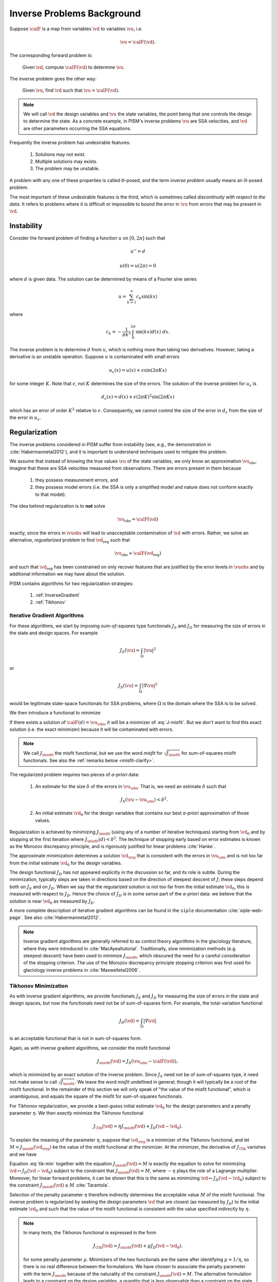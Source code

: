 .. _inverse-background:

============================
Inverse Problems Background
============================

Suppose :math:`\calF` is a map from variables
:math:`\vd` to variables :math:`\vu`, i.e.

.. math:: \vu = \calF(\vd).

The corresponding forward problem is:

  Given :math:`\vd`, compute :math:`\calF(\vd)` to determine :math:`\vu`.

The inverse problem goes the other way:

  Given :math:`\vu`, find :math:`\vd` such that 
  :math:`\vu=\calF(\vd)`.

.. note::
  We will call :math:`\vd` the design variables and :math:`\vu` the 
  state variables, the point being that one controls the design to 
  determine the state.  As a concrete example, in
  PISM's inverse problems :math:`\vu` are 
  SSA velocities, and :math:`\vd` are other parameters occurring 
  the SSA equations. 

Frequently the inverse problem has undesirable features:

 #. Solutions may not exist.
 #. Multiple solutions may exists.
 #. The problem may be unstable.

A problem with any one of these properties is called ill-posed, and
the term *inverse problem* usually means an ill-posed problem.

The most important of these undesirable features is the third, which 
is sometimes called *discontinuity with respect to the data*.  It
refers to problems where it is difficult or impossible
to bound the error in :math:`\vu` from errors that may be 
present in :math:`\vd`.  

Instability
-----------

Consider the forward problem of finding a function
:math:`u` on :math:`[0,2\pi]` such that 

.. math:: 
  u'' = d

  u(0)=u(2\pi)=0

where :math:`d` is given data. The solution can be determined by means 
of a Fourier sine series

.. math::
  u = \sum_{k=1}^\infty c_k \sin(kx)

where

.. math::
  c_k = -\frac{1}{\pi k^2}\int_0^{2\pi} \sin(kx) d(x) \;dx.

The inverse problem is to determine :math:`d` from :math:`u`, which
is nothing more than taking two derivatives.  However,
taking a derivative is an unstable operation. 
Suppose :math:`u` is contaminated with small errors

.. math::
  u_{\epsilon}(x)  = u(x) + \epsilon \sin(2\pi Kx)
  
for some integer :math:`K`.  Note that :math:`\epsilon`, not :math:`K`
determines the size of the errors. The solution of the inverse problem 
for :math:`u_{\epsilon}` is 

.. math::
  d_{\epsilon}(x) = d(x) + \epsilon (2\pi K)^2 \sin(2\pi K x)
  
which has an error of order :math:`K^2` relative to :math:`\epsilon`.  
Consequently, we cannot control 
the size of the error in :math:`d_{\epsilon}` from the size of the error
in :math:`u_\epsilon`.

Regularization
--------------

The inverse problems considered in PISM suffer from instability (see, e.g., 
the demonstration in :cite:`Habermannetal2012`), and it is important to
understand techniques used to mitigate this problem.  

We assume that instead of knowing the true values :math:`\vu` of the
state variables, we only know an approximation :math:`\vu_{\mathrm{obs}}`.
Imagine that these are SSA velocities measured from observations.
There are errors present in them because

  1. they possess measurement errors, and
  2. they possess model errors (i.e. the SSA is only a simplified model 
     and nature does not conform exactly to that model).

The idea behind regularization is to **not** solve 

.. math::
  \vu_{\mathrm{obs}} = \calF(\vd)
  
exactly, since the errors in :math:`\vuobs` will lead to unacceptable
contamination of :math:`\vd` with errors.  Rather, we solve
an alternative, *regualarized* problem to find :math:`\vd_{\mathrm{reg}}` such that

.. math::
  \vu_{\mathrm{obs}} \approx \calF(\vd_{\mathrm{reg}})

and such that :math:`\vd_{\mathrm{reg}}` has been constrained on only recover
features that are justified by the error levels in :math:`\vuobs` 
and by additional information we may have about the solution.

PISM contains algorithms for two regularization strategies:

  1. :ref:`InverseGradient`
  2. :ref:`Tikhonov`

.. _InverseGradient:

Iterative Gradient Algorithms
"""""""""""""""""""""""""""""

For these algorithms, we start by imposing *sum-of-squares* type
functionals :math:`J_S` and :math:`J_D` for measuring the size of 
errors in the state and design spaces.  For example

.. math::
  J_S(\vu) = \int_{\Omega} |\vu|^2

or

.. math::
  J_S(\vu) = \int_{\Omega} |\nabla \vu|^2

would be legitimate state-space functionals for SSA problems, where :math:`\Omega` is the domain where the SSA is to be solved. 

We then introduce a functional to minimize:

.. math::
  J_\misfit(d) = J_S(\vu_{\obs}-\calF(d)).
  :label: J-misfit

If there exists a solution of :math:`\calF(d)=\vu_{\obs}`, it will be a
minimizer of :eq:`J-misfit`.  But we don't want to find this exact solution
(i.e. the exact minimizer) because it will be contaminated with errors.  

.. note::
  We call :math:`J_\misfit` the misfit functional, but we use the 
  word *misfit* for :math:`\sqrt{J_\misfit}` for sum-of-squares misfit
  functionals.  See also the :ref:`remarks below <misfit-clarify>`.

The regularized problem requires two pieces of *a-priori* data:

  1. An estimate for the size :math:`\delta` of the errors in
     :math:`\vu_{\obs}`.  That is, we  need an estimate :math:`\delta` 
     such that

       .. math::  J_S(\vu-\vu_{\obs}) < \delta^2.

  2. An initial estimate :math:`\vd_0` for the design variables that
     contains our best *a-priori* approximation of those values.

Regularization is achieved by minimizing
:math:`J_\misfit` (using any of a number of iterative techniques)  
starting from :math:`\vd_0` and by stopping at the first iteration 
where :math:`J_\misfit(d)<\delta^2`.  The technique of stopping early
based on error estimates is known as the Morozov discrepancy principle,
and is rigorously justified for linear problems :cite:`Hanke`.

The approximate minimization determines a solution :math:`\vd_{\reg}`
that is consistent with the errors in :math:`\vu_{\obs}` and
is not too far from the initial estimate :math:`\vd_0` for the design
variables. 

The design functional :math:`J_D` has not appeared explicitly in the 
discussion so far, and its role is subtle.  During the minimization,
typically steps are taken in directions based on the direction of
steepest descent of :math:`J`; these steps depend both on
:math:`J_S` and on :math:`J_D`.   When we say that the regularized
solution is not too far from the initial estimate :math:`\vd_0`,
this is measured with respect to :math:`J_D`.  Hence the choice of
:math:`J_D` is in some sense part of the *a-priori* data:
we believe that the solution is near :math:`\vd_0` as measured by :math:`J_D`.

A more complete description of iterative gradient algorithms
can be found in the ``siple`` documentation :cite:`siple-web-page`.  See 
also :cite:`Habermannetal2012`.

.. note::
  Inverse gradient algorithms are generally referred to as control theory
  algorithms in the glaciology literature, where they were introduced in
  :cite:`MacAyealtutorial`.  Traditionally, slow minimization methods (e.g. 
  steepest descent) have been used to minimize :math:`J_\misfit`, 
  which obscured the need for a careful consideration of the stopping
  criterion.  The use of the Morozov discrepancy principle stopping 
  criterion was first used for glaciology inverse problems 
  in :cite:`Maxwelletal2008`.

.. _Tikhonov:

Tikhonov Minimization
"""""""""""""""""""""""""""""

As with inverse gradient algorithms, we provide 
functionals :math:`J_S` and :math:`J_D` for measuring the size of 
errors in the state and design spaces, but now the functionals
need not be of sum-of-squares form.  For example,
the total-variation functional

.. math::
  J_D(\vd) = \int_{\Omega} |\nabla \vd|

is an acceptable functional that is not in sum-of-squares form.

.. _misfit-clarify:

Again, as with inverse gradient algorithms, we consider the 
misfit functional

.. math::
  J_\misfit(\vd) = J_S(\vu_{\obs}-\calF(\vd)),

which is minimized by an exact solution of the inverse problem.
Since :math:`J_S` need not be of sum-of-squares type,
it need not make sense to call :math:`\sqrt{J_\misfit}`.
We leave the word *misfit* undefined in general; though it 
will typically be a root of the misfit functional.
In the remainder of this section we will only speak of
"the value of the misfit functional", which is
unambiguous, and equals the square of the misfit for
sum-of-squares functionals.

For Tikhonov regularization, we provide a best-guess
initial estimate :math:`\vd_0` for the design parameters
and a penalty parameter :math:`\eta`.  We then
*exactly* minimize the Tikhonov functional

.. math::
  J_{\Tik}(\vd) = \eta J_\misfit(\vd) + J_D(\vd-\vd_0).

To explain the meaning of the parameter :math:`\eta`, suppose
that :math:`\vd_{\reg}` is a minimizer of the Tikhonov functional,
and let :math:`M=J_\misfit(\vd_\reg)` be the 
value of the misfit functional at the minimizer.
At the minimizer, the derivative of :math:`J_\Tik` vanishes and we have

.. math::
  \frac{\delta}{\delta \vd} J_D(\vd-\vd_0) = - \eta \frac{\delta}{\delta \vd}
  J_\misfit(\vd).
  :label: tik-min

Equation :eq:`tik-min` together with the equation 
:math:`J_\misfit(\vd)=M` is exactly the equation
to solve for minimizing  
:math:`\vd \mapsto J_D(\vd-\vd_0)` subject to the constraint
that :math:`J_\misfit(\vd)=M`, where :math:`-\eta` plays the
role of a Lagrange multiplier.  Moreover, for linear forward problems,
it can be shown that this is the same as minimizing 
:math:`\vd \mapsto J_D(\vd-\vd_0)` subject to the constraint  :math:`J_\misfit(\vd)\le M` :cite:`Tarantola`.

Selection of the penalty parameter :math:`\eta` therefore 
indirectly determines the acceptable value :math:`M` of the
misfit functional.
The inverse problem is regularized by seeking the design parameters 
:math:`\vd` that are closest (as measured by :math:`J_D`) 
to the initial estimate :math:`\vd_0` and such that the 
value of the misfit functional is consistent with the value 
specified indirectly by :math:`\eta`.  

.. note::
  In many texts, the Tikhonov functional is expressed in the form
  
  .. math::
    J_{\Tik}(\vd) = J_\misfit(\vd) + \mu J_D(\vd-\vd_0).
  
  for some penalty parameter :math:`\mu`.  Minimizers of the two functionals
  are the same after identifying :math:`\mu=1/\eta`, so there is no 
  real difference between the formulations.  We have chosen to associate 
  the penalty parameter with the  term :math:`J_\misfit` because of the 
  naturality of the constraint :math:`J_\misfit(\vd)=M`.  The alternative
  formulation leads to a constraint on the design variables, 
  a quantity that is less observable than a constraint on the state variables.

.. _InvAlgCompare:

Comparison of the Regularization Techniques
-------------------------------------------

Both approaches discussed above minimize the distance between the
solution design parameters :math:`\vd` and the initial estimate :math:`\vd_0`
subject to a condition that :math:`\calF(\vd)` needs to be close to
the observed state variables :math:`\vu_\obs`.

 * For gradient algorithms, :math:`\vd` is kept 
   close to :math:`\vd_0` by stoping a minimization of :math:`J_\misfit` 
   early according to the Morozov discrepancy principle.
 * For Tikhonov algorithms, :math:`\vd` is kept close to :math:`\vd_0`
   by exactly solving a constrained minimization problem encoded by
   :math:`J_\Tik`.

For gradient algorithms, the closeness is imposed heuristically 
and the solution of the inverse problem 
depends on the specific algorithm being used to approximately 
minimize :math:`J_\misfit`.  Conversely, because Tikhonov functionals 
are minimized exactly, the solution is independent of the minimization 
algorithm.

Since gradient algorithms do not exactly minimize anything, they can be
expected to terminate faster than corresponding Tikhonov algorithms.
This comes at the tradeoff of a lower quality solution: it is frequently
the case that the regularized solution :math:`\vd_\reg` is not the closest
possible to :math:`\vd_0` and contains unnecessary features
in the solution.  On the other hand, it is often the case that such 
solutions are 'good enough', which accounts for the wide-spread use of 
control theory methods in glaciology.

The condition that ":math:`\calF(\vd)` needs to be close to
the observed state variables :math:`\vu_\obs`" is specified differently
in the two approaches.  

  * For gradient algorithms, an estimate for the final value
    :math:`M` of the misfit functional 
    directly specified via :math:`\delta` according to the formula 
    :math:`M\le \delta^2`. 
        
  * For Tikhonov minimization, the final value of the misfit functional
    is specified indirectly via
    :math:`\eta`.  Once the Tikhonov functional has been minimized
    to for a fixed parameter :math:`\eta` to determine :math:`d_\reg`, 
    let :math:`M=J_\misfit(d_\reg)`.  The regularized
    solution is then the closest solution to :math:`d_0` 
    such that :math:`J_\misfit=M`. Adjusting the value of of 
    :math:`\eta` can then
    be used to adjust :math:`M`.  Increasing :math:`\eta`
    leads to a greater emphasis on the misfit in the Tikhonov functional
    and therefore a decrease in the misfit at the minimizer.

Tikhonov algorithms allow for greater flexibility in the choice of functionals
:math:`J_D` and :math:`J_S`.  For gradient methods, these must be of 
sum-of-squares type, a condition that is not needed for Tikhonov methods.

Final Remarks
-------------

There is no right answer to the solution of an ill-posed inverse problem.
Many, many approximate solutions will be consistent with the errors in the
state variables, and they will look qualitatively different from each other.
Some will be highly oscillatory, and some will not.  Some will have sharp
jumps, and some will have smooth ramps.  They will all approximately solve
the equation

.. math::
  \vu_\obs = \calF(\vd)

and none of them has true claim to being the solution of the inverse problem.

Choices made in regularizing the inverse problem affect the solution; they
pick out one from the myriad others that could have been selected.  These
choices include

  * state and design functionals
  * regularization strategy
  * initial estimates :math:`\vd_0`
  * Final values :math:`M` of the misfit functional (as determined by  choices 
    of :math:`\delta` and :math:`\eta` for gradient and Tikhonov algorithms).

There is *no preferred way* to make these choices.  
Estimates for :math:`M` are especially critical and especially hard to make.
Selecting an :math:`M` that is too large leads to loss of resolution; one that
is too small leads to spurious features in the design variables that cannot be 
trusted. One approach to estimating these parameters via L-curves can be 
found in :cite:`Habermannetal2013`.  Other methods are possible; see e.g. the 
texts :cite:`Tarantola` or :cite:`Vogel`.
